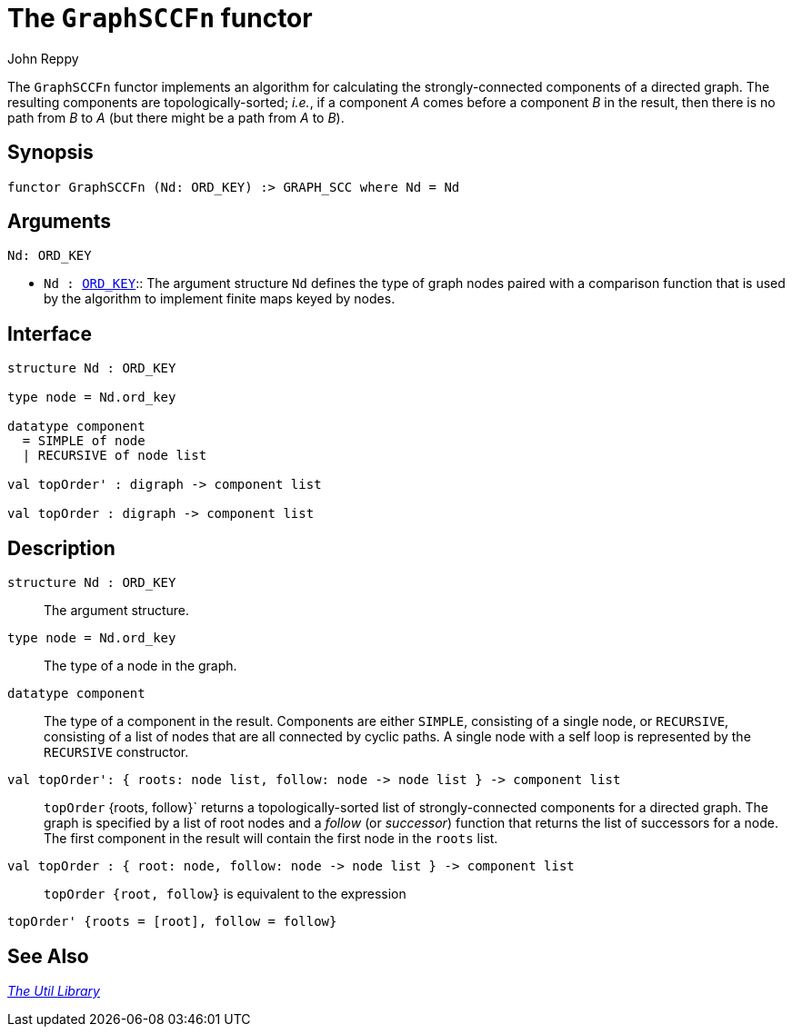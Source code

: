 = The `GraphSCCFn` functor
:Author: John Reppy
:Date: {release-date}
:stem: latexmath
:source-highlighter: pygments
:VERSION: {smlnj-version}

The `GraphSCCFn` functor implements an algorithm for
calculating the strongly-connected components of a directed graph.
The resulting components are topologically-sorted; _i.e._, if a component
_A_ comes before a component _B_ in the result, then there is no
path from _B_ to _A_ (but there might be a path from _A_ to _B_).

== Synopsis

[source,sml]
------------
functor GraphSCCFn (Nd: ORD_KEY) :> GRAPH_SCC where Nd = Nd
------------

== Arguments

[source,sml]
------------
Nd: ORD_KEY
------------
* `Nd : xref:sig-ORD_KEY.adoc[ORD_KEY]`::
  The argument structure `Nd` defines the type of graph nodes paired with
  a comparison function that is used by the algorithm to implement finite
  maps keyed by nodes.

== Interface

[source,sml]
------------
structure Nd : ORD_KEY

type node = Nd.ord_key

datatype component
  = SIMPLE of node
  | RECURSIVE of node list

val topOrder' : digraph -> component list

val topOrder : digraph -> component list
------------

== Description

`structure Nd : ORD_KEY`::
  The argument structure.

`[.kw]#type# node = Nd.ord_key`::
  The type of a node in the graph.

`[.kw]#datatype# component`::
  The type of a component in the result.  Components are either
  `SIMPLE`, consisting of a single node, or `RECURSIVE`, consisting
  of a list of nodes that are all connected by cyclic paths.
  A single node with a self loop is represented by the `RECURSIVE`
  constructor.

`[.kw]#val# topOrder': { roots: node list, follow: node \-> node list } \-> component list`::
  `topOrder` {roots, follow}` returns a topologically-sorted list of
  strongly-connected components for a directed graph.  The graph is specified
  by a list of root nodes and a _follow_ (or _successor_) function that returns
  the list of successors for a node.  The first component in the result will
  contain the first node in the `roots` list.

`[.kw]#val# topOrder : { root: node, follow: node \-> node list } \-> component list`::
  `topOrder {root, follow}` is equivalent to the expression
[source,sml]
------------
topOrder' {roots = [root], follow = follow}
------------

== See Also

xref:smlnj-lib.adoc[__The Util Library__]
